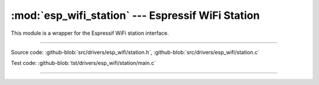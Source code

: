 :mod:`esp_wifi_station` --- Espressif WiFi Station
========================================================

This module is a wrapper for the Espressif WiFi station interface.

----------------------------------------------

.. module:: esp_wifi_station
   :synopsis: Espressif WiFi Station.

Source code: :github-blob:`src/drivers/esp_wifi/station.h`, :github-blob:`src/drivers/esp_wifi/station.c`

Test code: :github-blob:`tst/drivers/esp_wifi/station/main.c`

----------------------------------------------

.. doxygenfile:: drivers/esp_wifi/station.h
   :project: simba
